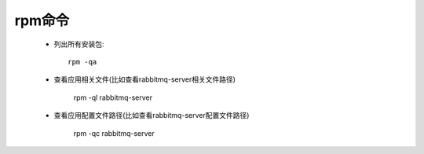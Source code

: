 rpm命令
=========

    * 列出所有安装包::

        rpm -qa

    * 查看应用相关文件(比如查看rabbitmq-server相关文件路径)

        rpm -ql rabbitmq-server

    * 查看应用配置文件路径(比如查看rabbitmq-server配置文件路径)

        rpm -qc rabbitmq-server
